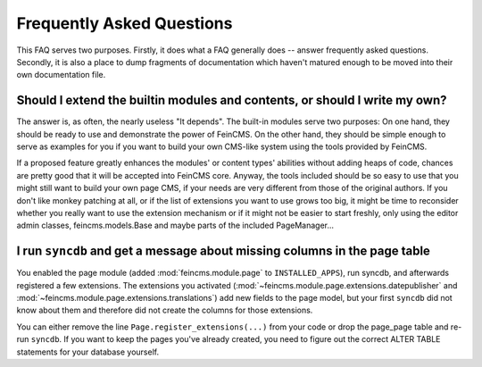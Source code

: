 .. _faq:

==========================
Frequently Asked Questions
==========================

This FAQ serves two purposes. Firstly, it does what a FAQ generally does --
answer frequently asked questions. Secondly, it is also a place to dump
fragments of documentation which haven't matured enough to be moved into
their own documentation file.



Should I extend the builtin modules and contents, or should I write my own?
===========================================================================

The answer is, as often, the nearly useless "It depends". The built-in modules
serve two purposes: On one hand, they should be ready to use and demonstrate
the power of FeinCMS. On the other hand, they should be simple enough to serve
as examples for you if you want to build your own CMS-like system using the
tools provided by FeinCMS.

If a proposed feature greatly enhances the modules' or content types'
abilities without adding heaps of code, chances are pretty good that it will
be accepted into FeinCMS core. Anyway, the tools included should be so easy
to use that you might still want to build your own page CMS, if your needs
are very different from those of the original authors. If you don't like
monkey patching at all, or if the list of extensions you want to use grows
too big, it might be time to reconsider whether you really want to use the
extension mechanism or if it might not be easier to start freshly, only
using the editor admin classes, feincms.models.Base and maybe parts of the
included PageManager...



I run ``syncdb`` and get a message about missing columns in the page table
==========================================================================

You enabled the page module (added :mod:`feincms.module.page` to
``INSTALLED_APPS``), run syncdb, and afterwards registered a few
extensions. The extensions you activated
(:mod:`~feincms.module.page.extensions.datepublisher` and
:mod:`~feincms.module.page.extensions.translations`) add new fields to
the page model, but your first ``syncdb`` did not know about them and
therefore did not create the columns for those extensions.

You can either remove the line ``Page.register_extensions(...)`` from
your code or drop the page_page table and re-run ``syncdb``. If you want
to keep the pages you've already created, you need to figure out the
correct ALTER TABLE statements for your database yourself.
